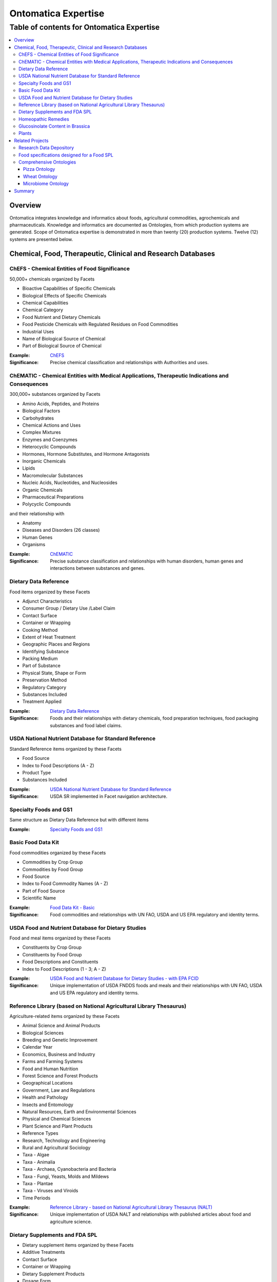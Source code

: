 
.. _$_15-ontomatica-expertise:

=====================
 Ontomatica Expertise
=====================

Table of contents for Ontomatica Expertise
^^^^^^^^^^^^^^^^^^^^^^^^^^^^^^^^^^^^^^^^^^

.. contents::
   :depth: 3
   :local:

--------
Overview
--------

Ontomatica integrates knowledge and informatics about foods, agricultural commodities, agrochemicals and pharmaceuticals. Knowledge and informatics are documented as Ontologies, from which production systems are generated. Scope of Ontomatica expertise is demonstrated in more than twenty (20) production systems. Twelve (12) systems are presented below.

-------------------------------------------------------------
 Chemical, Food, Therapeutic, Clinical and Research Databases
-------------------------------------------------------------

ChEFS - Chemical Entities of Food Significance
==============================================

50,000+ chemicals organized by Facets

- Bioactive Capabilities of Specific Chemicals

- Biological Effects of Specific Chemicals

- Chemical Capabilities

- Chemical Category

- Food Nutrient and Dietary Chemicals

- Food Pesticide Chemicals with Regulated Residues on Food Commodities

- Industrial Uses

- Name of Biological Source of Chemical

- Part of Biological Source of Chemical

:Example: `ChEFS <http://72.167.253.87/cgi-bin/flamenco.cgi/_ChEFS_/Flamenco>`_

:Significance: Precise chemical classification and relationships with Authorities and uses.

ChEMATIC - Chemical Entities with Medical Applications, Therapeutic Indications and Consequences
================================================================================================

300,000+ substances organized by Facets

- Amino Acids, Peptides, and Proteins

- Biological Factors

- Carbohydrates

- Chemical Actions and Uses

- Complex Mixtures

- Enzymes and Coenzymes

- Heterocyclic Compounds

- Hormones, Hormone Substitutes, and Hormone Antagonists

- Inorganic Chemicals

- Lipids

- Macromolecular Substances

- Nucleic Acids, Nucleotides, and Nucleosides

- Organic Chemicals

- Pharmaceutical Preparations

- Polycyclic Compounds

and their relationship with

- Anatomy

- Diseases and Disorders (26 classes)

- Human Genes

- Organisms

:Example: `ChEMATIC <http://72.167.253.87/cgi-bin/flamenco.cgi/_ChEMATIC_v02_-_14-08-21_/Flamenco>`_

:Significance: Precise substance classification and relationships with human disorders, human genes and interactions between substances and genes.

Dietary Data Reference
======================

Food items organized by these Facets

- Adjunct Characteristics

- Consumer Group / Dietary Use /Label Claim

- Contact Surface

- Container or Wrapping

- Cooking Method

- Extent of Heat Treatment

- Geographic Places and Regions

- Identifying Substance

- Packing Medium

- Part of Substance

- Physical State, Shape or Form

- Preservation Method

- Regulatory Category

- Substances Included

- Treatment Applied

:Example: `Dietary Data Reference <http://72.167.253.87/cgi-bin/flamenco.cgi/_Dietary_Data_Reference_-_14-01-16_/Flamenco>`_

:Significance: Foods and their relationships with dietary chemicals, food preparation techniques, food packaging substances and food label claims.

USDA National Nutrient Database for Standard Reference
======================================================

Standard Reference items organized by these Facets

- Food Source

- Index to Food Descriptions (A - Z)

- Product Type

- Substances Included

:Example: `USDA National Nutrient Database for Standard Reference <http://72.167.253.87/cgi-bin/flamenco.cgi/_SR23-NDB_-_14-01-25_/Flamenco>`_

:Significance: USDA SR implemented in Facet navigation architecture.

Specialty Foods and GS1
=======================

Same structure as Dietary Data Reference but with different items

:Example: `Specialty Foods and GS1 <http://72.167.253.87/cgi-bin/flamenco.cgi/_specialty_foods_-_14-01-25_/Flamenco>`_

Basic Food Data Kit
===================

Food commodities organized by these Facets

- Commodities by Crop Group

- Commodities by Food Group

- Food Source

- Index to Food Commodity Names (A - Z)

- Part of Food Source

- Scientific Name

:Example: `Food Data Kit - Basic <http://72.167.253.87/cgi-bin/flamenco.cgi/_Food_Data_Kit_-_Basic_-_14-01-16_/Flamenco>`_

:Significance: Food commodities and relationships with UN FAO, USDA and US EPA regulatory and identity terms.

USDA Food and Nutrient Database for Dietary Studies
===================================================

Food and meal items organized by these Facets

- Constituents by Crop Group

- Constituents by Food Group

- Food Descriptions and Constituents

- Index to Food Descriptions (1 - 3; A - Z)

:Example: `USDA Food and Nutrient Database for Dietary Studies - with EPA FCID <http://72.167.253.87/cgi-bin/flamenco.cgi/_USDA_FNDDS_-_EPA_FCID_-_14-01-16_/Flamenco>`_

:Significance: Unique implementation of USDA FNDDS foods and meals and their relationships with UN FAO, USDA and US EPA regulatory and identity terms.

Reference Library (based on National Agricultural Library Thesaurus)
====================================================================

Agriculture-related items organized by these Facets

- Animal Science and Animal Products

- Biological Sciences

- Breeding and Genetic Improvement

- Calendar Year

- Economics, Business and Industry

- Farms and Farming Systems

- Food and Human Nutrition

- Forest Science and Forest Products

- Geographical Locations

- Government, Law and Regulations

- Health and Pathology

- Insects and Entomology

- Natural Resources, Earth and Environmental Sciences

- Physical and Chemical Sciences

- Plant Science and Plant Products

- Reference Types

- Research, Technology and Engineering

- Rural and Agricultural Sociology

- Taxa - Algae

- Taxa - Animalia

- Taxa - Archaea, Cyanobacteria and Bacteria

- Taxa - Fungi, Yeasts, Molds and Mildews

- Taxa - Plantae

- Taxa - Viruses and Viroids

- Time Periods

:Example: `Reference Library - based on National Agricultural Library Thesaurus (NALT) <http://72.167.253.87/cgi-bin/flamenco.cgi/_Reference_Library_-_14-01-16_/Flamenco>`_

:Significance: Unique implementation of USDA NALT and relationships with published articles about food and agriculture science.

Dietary Supplements and FDA SPL
===============================

- Dietary supplement items organized by these Facets

- Additive Treatments

- Contact Surface

- Container or Wrapping

- Dietary Supplement Products

- Dosage Form

- Label Claims

- Manufacturing Procedures

- Nutrients

- Part of Source

- Preservation Methods

- Product Documentation

- Region of Origin

- Sensory Terms

- Source of Base Ingredient

- Supplement Treatments

- Treatments Applied

:Example: `Dietary Supplements and FDA SPL <http://72.167.253.87/cgi-bin/flamenco.cgi/_dietary_supplements_-_14-01-25_/Flamenco>`_

:Significance: Supplements in a Facet navigation architecture with a structure that aligns with US FDA Structured Product Label terms.

Homeopathic Remedies
====================

Homeopathic remedy items organized by these Facets

- Animal Science and Animal Products

- Biological Sciences

- Economics, Business and Industry

- Health and Pathology

- Physical and Chemical Sciences

- Plant Science and Plant Products

- Research, Technology and Engineering

- Scientific Classification

- Sociology

:Example: `Homeopathic remedies and FDA SPL <http://72.167.253.87/cgi-bin/flamenco.cgi/_Homeopathic_Remedies_-_14-01-16_/Flamenco>`_

:Significance: Similar to dietary supplements but where Items are homeopathic remedies.

Glucosinolate Content in Brassica
=================================

Phytochemical items organized by these Facets

- Adjunct Characteristics

- Affiliations

- Anatomical Part

- Biological Source

- Data Acquisition Type

- Data Reference Type

- Extent of Heat Treatment

- Genetic Characteristics

- Geographic Regions

- Growing Conditions

- Matrix Values

- Maturity Period

- Measurement Units

- Method Indicators

- Method Type

- Nitrogen Components

- Organosulfur Compounds

- Physical State, Shape or Form

- Product Type

- Review Status

- Time Periods

- Treatment Applied

- Years

:Example: `Glucosinolate Content in Brassica <http://72.167.253.87/cgi-bin/flamenco.cgi/_Glucosinolates_-_14-01-16_/Flamenco>`_

:Significance: Unique implementation of food and chemistry research integrates data from scientific analysis with a Facet navigation architecture.

Plants
======

Plant taxonomy database using biological classification.

- Kingdom

- Division

- Class

- Order

- Family

- Subfamily

- Tribe

- Genus

- Species

:Example: `Plants <http://72.167.253.87/cgi-bin/flamenco.cgi/_plant_ternary_-_14-01-25_/Flamenco>`_

:Significance: Uses USDA Germplasm Resources Information Network (GRIN).

-----------------
 Related Projects
-----------------

Research Data Depository
========================

Ontomatica is building a data depository where results from scientific research about foods, agriculture and related compounds and substances will be stored.

Glucosinolate Content in Brassica is a prototype.

Depository components are summarized in `use case` below.

- Isothiocyanates occur widely in nature and are of interest in food science and medicine. Vegetable foods with characteristic flavors due to isothiocyanates include wasabi, horseradish, mustard, radish, Brussels sprouts, watercress, nasturtiums, and capers. These vegetables generate isothiocyanates in different proportions and have unique flavors.

- Isothiocyanates are produced by enzymatic conversion of metabolites called `glucosinolates <http://72.167.253.87/cgi-bin/flamenco.cgi/_ChEFS_/Flamenco?q=facet_ChEBI_R105:163190>`_. `Sulforaphane <http://72.167.253.87/cgi-bin/flamenco.cgi/_ChEFS_/Flamenco?q=facet_ChEBI_R105:311396&group=facet_ChEBI_R105>`_ is a type of isothiocyanate. It is produced when enzyme `thioglucosidase <http://72.167.253.87/cgi-bin/flamenco.cgi/_ChEMATIC_v02_-_14-08-21_/Flamenco?q=facet_AG_03:37004573/facet_MD_08:68264665&group=facet_MD_08&index=2>`_ transforms `glucoraphanin <http://72.167.253.87/cgi-bin/flamenco.cgi/_ChEFS_/Flamenco?q=facet_ChEBI_R105:179426>`_, a glucosinolate, into sulforaphane upon damage to the plant (such as from chewing), which allows two compounds to mix and react.

- Sulforaphane is a potent inducer of `metabolic detoxication, phase 2 <http://72.167.253.87/cgi-bin/flamenco.cgi/_ChEMATIC_v02_-_14-08-21_/Flamenco?q=facet_MG_01:48012197>`_. Detoxication 2 induction is associated with reduced susceptibility of animals and their cells to toxic and neoplastic effects of carcinogens. Data from several research projects demonstrate that Sulforaphane blocks chemical carcinogenesis.

- Research data about sulforaphane, specific vegetables, detoxication 2 and chemical carcinogenesis will be managed by Ontomatica Depository and accessible to other Researchers.

Food specifications designed for a Food SPL
===========================================

`Structured Product Labeling <http://en.wikipedia.org/wiki/Structured_Product_Labeling>`_ (SPL) is a document markup standard approved by Health Level Seven (HL7) and adopted by US FDA as a mechanism for exchanging drug product information.

Ontomatica modified US FDA SPL structure as a mechanism for exchanging food product information

- As a baseline, here are `lasagna nutrient properties <http://72.167.253.87/cgi-bin/flamenco.cgi/_SR23-NDB_-_14-01-25_/Flamenco?q=Lasagna&index=3>`_ from USDA Standard Reference.

- Here are `lasagna nutrient properties <http://www.ontomatica.com/public/docs/html/resources/lasagna_meat_-_ingredients_and_SR_values_-_14-04-08_.htm>`_ in a form consistent with US FDA SPL structure.

Comprehensive Ontologies
========================

Ontomatica work is represented as an ontology and documented in `Web Ontology Language <http://en.wikipedia.org/wiki/Web_Ontology_Language>`_ (OWL) format. Three examples - Pizza, Wheat and Microbiome - are presented.

Pizza Ontology
``````````````

An example of a food ontology is Pizza Ontology. As a baseline, here is pizza as implemented in `USDA FNDDS <http://72.167.253.87/cgi-bin/flamenco.cgi/_USDA_FNDDS_-_EPA_FCID_-_14-01-16_/Flamenco?q=facet_A_FNDDS3_Food:9960&group=facet_A_FNDDS3_View>`_.

- `Pizza Ontology <http://www.ontomatica.com/public/ontologies/pizza.owl>`_ as implemented in OWL.

- `Pizza Ontology <http://www.ontomatica.com/public/docs/html/resources/pizza_Manchester_example_v1-4_DAG_-_14-06-02_.html>`_ as a Graph.

- `Pizza Ontology <http://www.ontomatica.com/public/docs/html/resources/pizza_Manchester_simplified_OWL_individual_products_-_14-06-02_.html>`_ as multiple Graphs for easier reading.

Wheat Ontology
``````````````

Ontomatica Wheat Ontology has two dimensions: (1) Facets associated with process of growing wheat; (2) Predicates expressing relationships between wheat and Facet Terms.

Figure below summarizes 13 Facet Classes and 13 Predicate Classes that define wheat.

Specific type of wheat (i.e., cultivar) is the Item.

.. csv-table::
   :header: "Facets", "Predicates relating Facets to Item (wheat)"
   :widths: 15, 20

   "Plant (weed)", "Anatomy and Morphology"
   "Insect", "Development"
   "Fungus", "Pathology"
   "Bacteria", "Action and Usage"
   "Virus", "Administration"
   "Animal", "Trait"
   "Chemical", "Bioactive Property"
   "Soil", "Biochemical Pathway"
   "Atmosphere", "Breeding and Genetic Improvement"
   "Water", "Farming System"
   "Time", "Metrology"
   "Geographical Location", "Agricultural Economics"
   "Agricultural Machinery", "Authority, Law and Regulation"
   
Wheat Ontology is used to represent `USDA Objective Description of Wheat <http://www.ams.usda.gov/AMSv1.0/getfile?dDocName=STELDEV3003730>`_ as an electronic message.

Microbiome Ontology
```````````````````

Human microbiome is Classes of microbes that participate in process of unlocking dietary plant and animal nutrients.

Microbes include `bacteria <http://72.167.253.87/cgi-bin/flamenco.cgi/_ChEMATIC_v02_-_14-08-21_/Flamenco?q=facet_MB_01:99002577>`_, `archaea <http://72.167.253.87/cgi-bin/flamenco.cgi/_ChEMATIC_v02_-_14-08-21_/Flamenco?q=facet_MB_01:99002515>`_ and `viruses <http://72.167.253.87/cgi-bin/flamenco.cgi/_ChEMATIC_v02_-_14-08-21_/Flamenco?q=facet_MB_01:99004246>`_, such as `bacteriophages <http://72.167.253.87/cgi-bin/flamenco.cgi/_ChEMATIC_v02_-_14-08-21_/Flamenco?q=facet_MB_01:99004256&group=facet_MB_01>`_.

Ontomatica Microbiome Ontology implements relationships between food intake; bacteria, archaea and viruses; human anatomy (location of microbe Classes e.g., human gut); and, health outcomes.

-------
Summary
-------

Examples and projects above demonstrate that Ontomatica is the world leader in building information systems delivering knowledge and informatics about foods, agricultural commodities, agrochemicals and pharmaceuticals.

